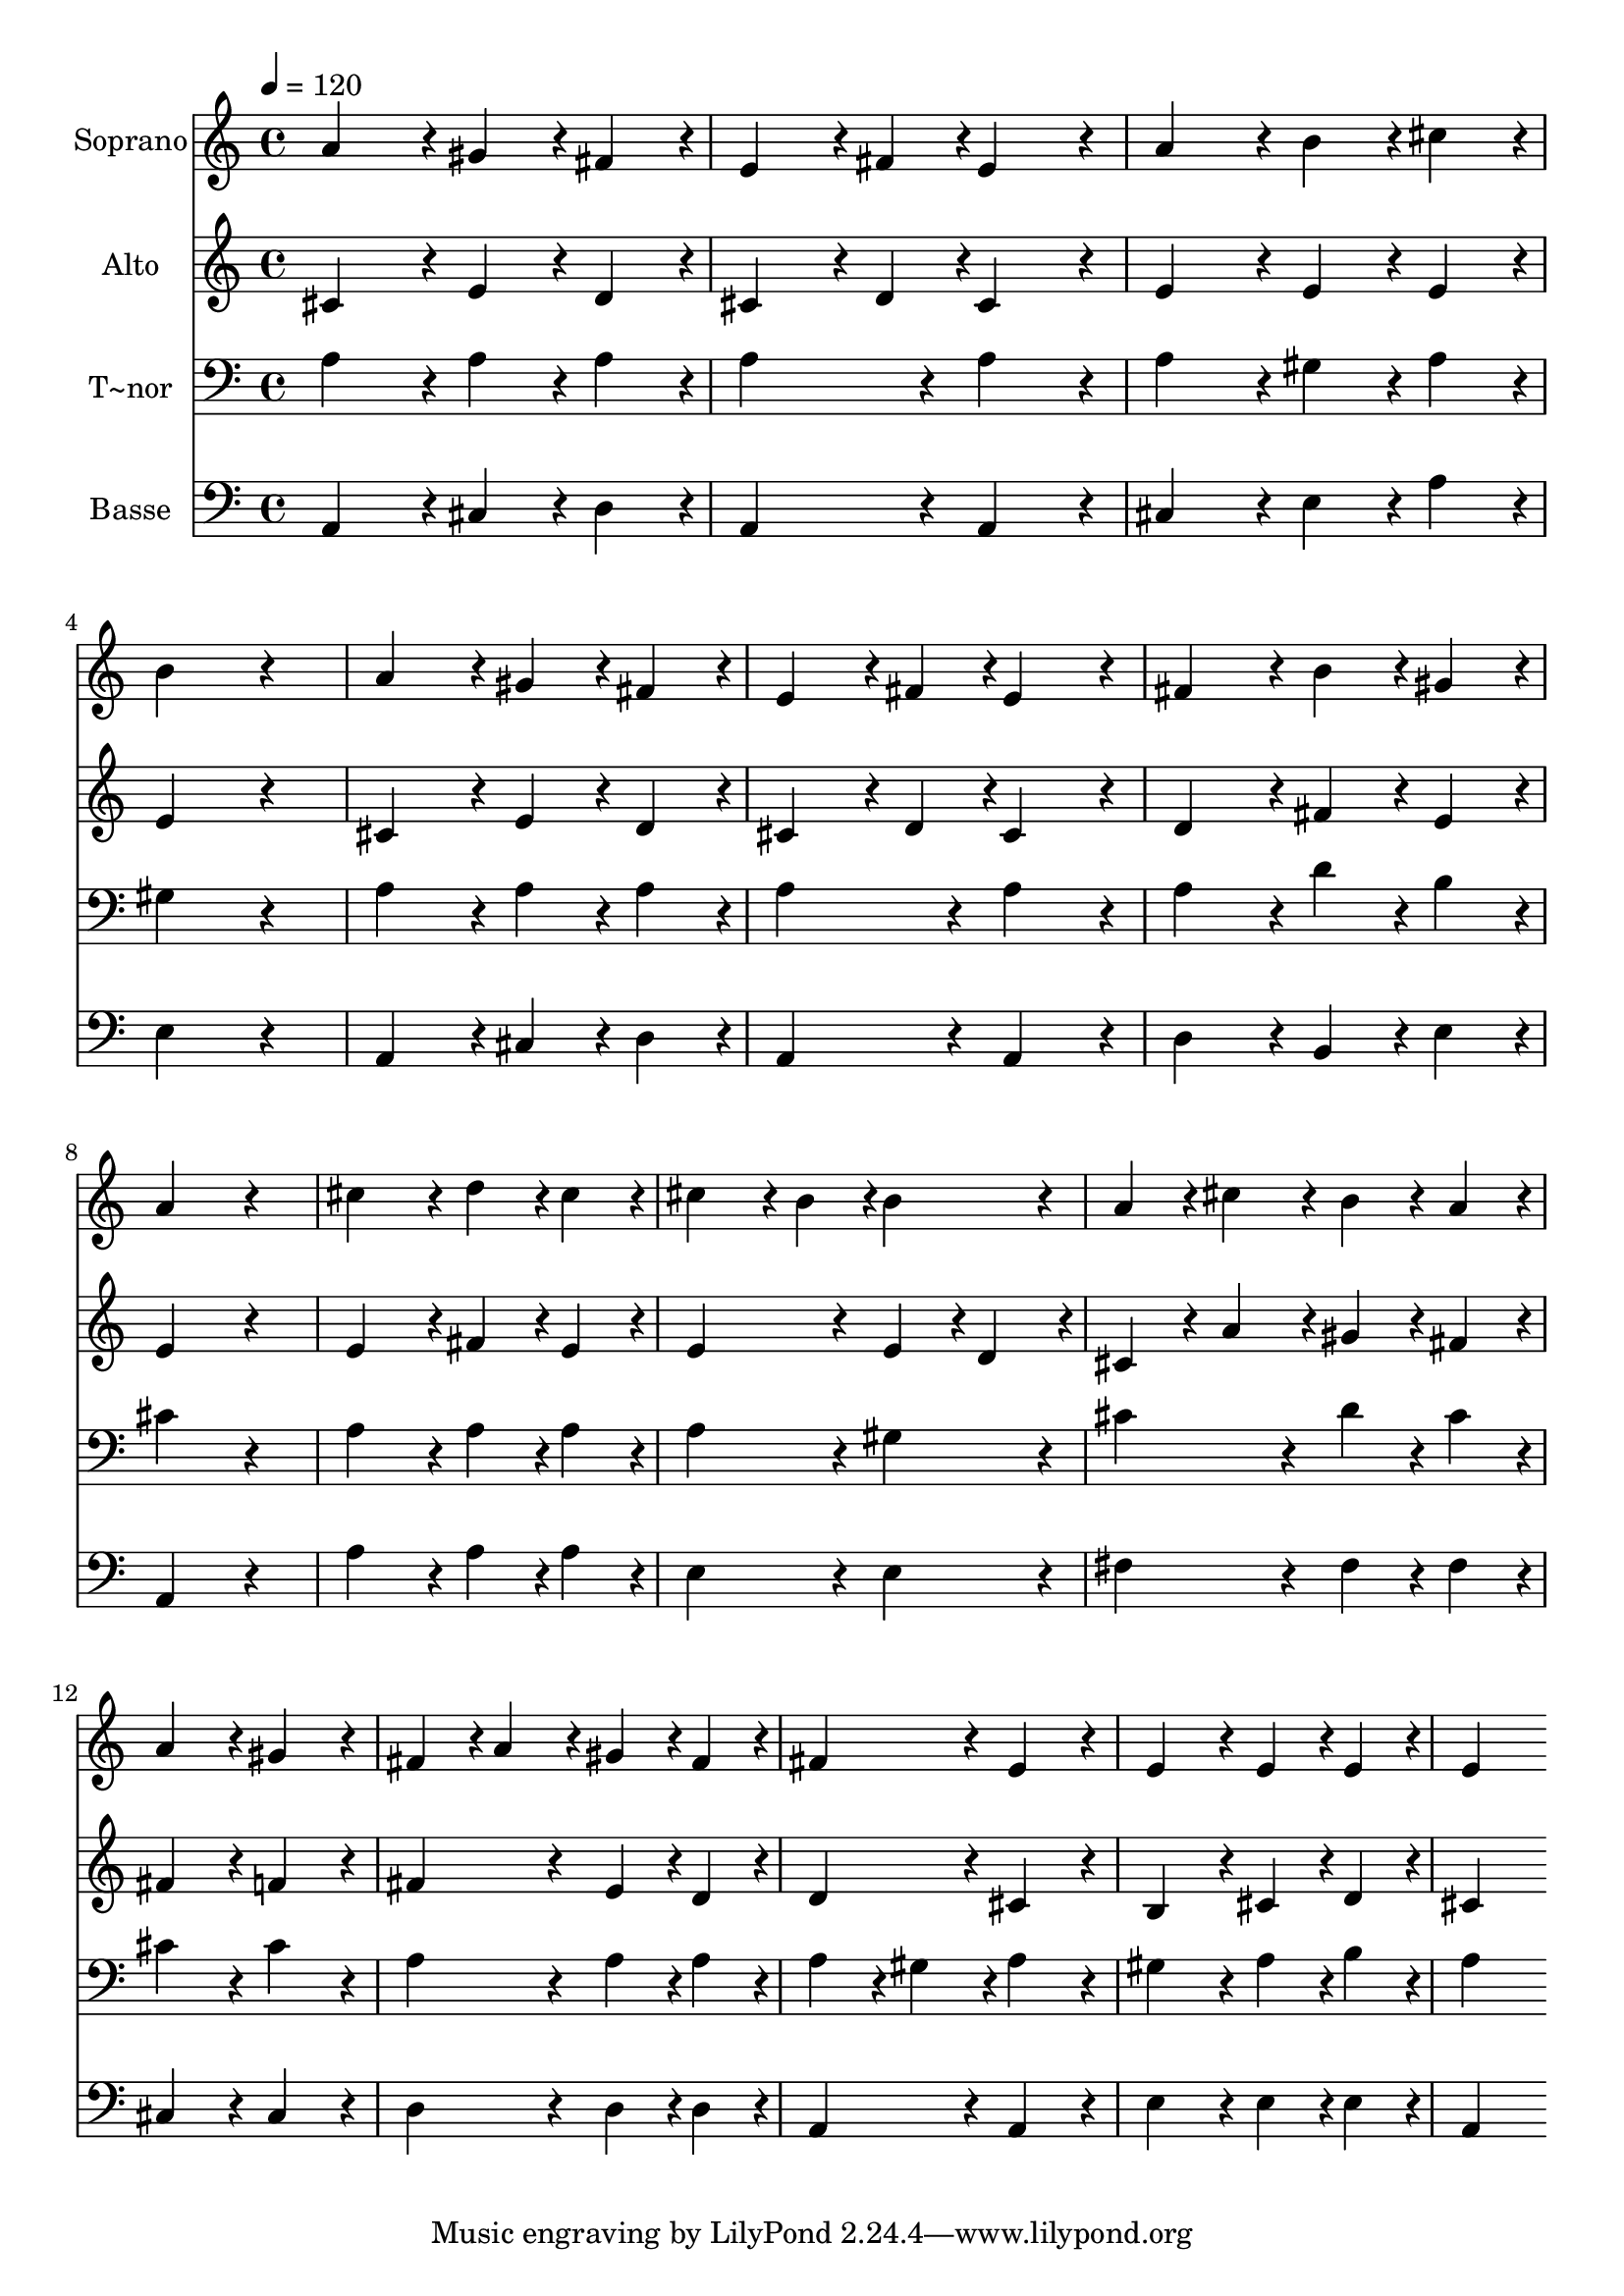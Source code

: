 % Lily was here -- automatically converted by c:/Program Files (x86)/LilyPond/usr/bin/midi2ly.py from output/420.mid
\version "2.14.0"

\layout {
  \context {
    \Voice
    \remove "Note_heads_engraver"
    \consists "Completion_heads_engraver"
    \remove "Rest_engraver"
    \consists "Completion_rest_engraver"
  }
}

trackAchannelA = {
  
  \time 4/4 
  
  \tempo 4 = 120 
  
}

trackA = <<
  \context Voice = voiceA \trackAchannelA
>>


trackBchannelA = {
  
  \set Staff.instrumentName = "Soprano"
  
}

trackBchannelB = \relative c {
  a''4*432/240 r4*48/240 gis4*216/240 r4*24/240 fis4*216/240 r4*24/240 
  | % 2
  e4*324/240 r4*36/240 fis4*108/240 r4*12/240 e4*432/240 r4*48/240 
  | % 3
  a4*432/240 r4*48/240 b4*216/240 r4*24/240 cis4*216/240 r4*24/240 
  | % 4
  b4*648/240 r4*312/240 
  | % 5
  a4*432/240 r4*48/240 gis4*216/240 r4*24/240 fis4*216/240 r4*24/240 
  | % 6
  e4*324/240 r4*36/240 fis4*108/240 r4*12/240 e4*432/240 r4*48/240 
  | % 7
  fis4*432/240 r4*48/240 b4*216/240 r4*24/240 gis4*216/240 r4*24/240 
  | % 8
  a4*648/240 r4*312/240 
  | % 9
  cis4*432/240 r4*48/240 d4*216/240 r4*24/240 cis4*216/240 r4*24/240 
  | % 10
  cis4*324/240 r4*36/240 b4*108/240 r4*12/240 b4*432/240 r4*48/240 
  | % 11
  a4*216/240 r4*24/240 cis4*216/240 r4*24/240 b4*216/240 r4*24/240 a4*216/240 
  r4*24/240 
  | % 12
  a4*432/240 r4*48/240 gis4*432/240 r4*48/240 
  | % 13
  fis4*216/240 r4*24/240 a4*216/240 r4*24/240 gis4*216/240 r4*24/240 fis4*216/240 
  r4*24/240 
  | % 14
  fis4*432/240 r4*48/240 e4*432/240 r4*48/240 
  | % 15
  e4*432/240 r4*48/240 e4*216/240 r4*24/240 e4*216/240 r4*24/240 
  | % 16
  e4*864/240 
}

trackB = <<
  \context Voice = voiceA \trackBchannelA
  \context Voice = voiceB \trackBchannelB
>>


trackCchannelA = {
  
  \set Staff.instrumentName = "Alto"
  
}

trackCchannelB = \relative c {
  cis'4*432/240 r4*48/240 e4*216/240 r4*24/240 d4*216/240 r4*24/240 
  | % 2
  cis4*324/240 r4*36/240 d4*108/240 r4*12/240 cis4*432/240 r4*48/240 
  | % 3
  e4*432/240 r4*48/240 e4*216/240 r4*24/240 e4*216/240 r4*24/240 
  | % 4
  e4*648/240 r4*312/240 
  | % 5
  cis4*432/240 r4*48/240 e4*216/240 r4*24/240 d4*216/240 r4*24/240 
  | % 6
  cis4*324/240 r4*36/240 d4*108/240 r4*12/240 cis4*432/240 r4*48/240 
  | % 7
  d4*432/240 r4*48/240 fis4*216/240 r4*24/240 e4*216/240 r4*24/240 
  | % 8
  e4*648/240 r4*312/240 
  | % 9
  e4*432/240 r4*48/240 fis4*216/240 r4*24/240 e4*216/240 r4*24/240 
  | % 10
  e4*432/240 r4*48/240 e4*216/240 r4*24/240 d4*216/240 r4*24/240 
  | % 11
  cis4*216/240 r4*24/240 a'4*216/240 r4*24/240 gis4*216/240 r4*24/240 fis4*216/240 
  r4*24/240 
  | % 12
  fis4*432/240 r4*48/240 f4*432/240 r4*48/240 
  | % 13
  fis4*432/240 r4*48/240 e4*216/240 r4*24/240 d4*216/240 r4*24/240 
  | % 14
  d4*432/240 r4*48/240 cis4*432/240 r4*48/240 
  | % 15
  b4*432/240 r4*48/240 cis4*216/240 r4*24/240 d4*216/240 r4*24/240 
  | % 16
  cis4*864/240 
}

trackC = <<
  \context Voice = voiceA \trackCchannelA
  \context Voice = voiceB \trackCchannelB
>>


trackDchannelA = {
  
  \set Staff.instrumentName = "T~nor"
  
}

trackDchannelB = \relative c {
  a'4*432/240 r4*48/240 a4*216/240 r4*24/240 a4*216/240 r4*24/240 
  | % 2
  a4*432/240 r4*48/240 a4*432/240 r4*48/240 
  | % 3
  a4*432/240 r4*48/240 gis4*216/240 r4*24/240 a4*216/240 r4*24/240 
  | % 4
  gis4*648/240 r4*312/240 
  | % 5
  a4*432/240 r4*48/240 a4*216/240 r4*24/240 a4*216/240 r4*24/240 
  | % 6
  a4*432/240 r4*48/240 a4*432/240 r4*48/240 
  | % 7
  a4*432/240 r4*48/240 d4*216/240 r4*24/240 b4*216/240 r4*24/240 
  | % 8
  cis4*648/240 r4*312/240 
  | % 9
  a4*432/240 r4*48/240 a4*216/240 r4*24/240 a4*216/240 r4*24/240 
  | % 10
  a4*432/240 r4*48/240 gis4*432/240 r4*48/240 
  | % 11
  cis4*432/240 r4*48/240 d4*216/240 r4*24/240 cis4*216/240 r4*24/240 
  | % 12
  cis4*432/240 r4*48/240 cis4*432/240 r4*48/240 
  | % 13
  a4*432/240 r4*48/240 a4*216/240 r4*24/240 a4*216/240 r4*24/240 
  | % 14
  a4*216/240 r4*24/240 gis4*216/240 r4*24/240 a4*432/240 r4*48/240 
  | % 15
  gis4*432/240 r4*48/240 a4*216/240 r4*24/240 b4*216/240 r4*24/240 
  | % 16
  a4*864/240 
}

trackD = <<

  \clef bass
  
  \context Voice = voiceA \trackDchannelA
  \context Voice = voiceB \trackDchannelB
>>


trackEchannelA = {
  
  \set Staff.instrumentName = "Basse"
  
}

trackEchannelB = \relative c {
  a4*432/240 r4*48/240 cis4*216/240 r4*24/240 d4*216/240 r4*24/240 
  | % 2
  a4*432/240 r4*48/240 a4*432/240 r4*48/240 
  | % 3
  cis4*432/240 r4*48/240 e4*216/240 r4*24/240 a4*216/240 r4*24/240 
  | % 4
  e4*648/240 r4*312/240 
  | % 5
  a,4*432/240 r4*48/240 cis4*216/240 r4*24/240 d4*216/240 r4*24/240 
  | % 6
  a4*432/240 r4*48/240 a4*432/240 r4*48/240 
  | % 7
  d4*432/240 r4*48/240 b4*216/240 r4*24/240 e4*216/240 r4*24/240 
  | % 8
  a,4*648/240 r4*312/240 
  | % 9
  a'4*432/240 r4*48/240 a4*216/240 r4*24/240 a4*216/240 r4*24/240 
  | % 10
  e4*432/240 r4*48/240 e4*432/240 r4*48/240 
  | % 11
  fis4*432/240 r4*48/240 fis4*216/240 r4*24/240 fis4*216/240 
  r4*24/240 
  | % 12
  cis4*432/240 r4*48/240 cis4*432/240 r4*48/240 
  | % 13
  d4*432/240 r4*48/240 d4*216/240 r4*24/240 d4*216/240 r4*24/240 
  | % 14
  a4*432/240 r4*48/240 a4*432/240 r4*48/240 
  | % 15
  e'4*432/240 r4*48/240 e4*216/240 r4*24/240 e4*216/240 r4*24/240 
  | % 16
  a,4*864/240 
}

trackE = <<

  \clef bass
  
  \context Voice = voiceA \trackEchannelA
  \context Voice = voiceB \trackEchannelB
>>


\score {
  <<
    \context Staff=trackB \trackA
    \context Staff=trackB \trackB
    \context Staff=trackC \trackA
    \context Staff=trackC \trackC
    \context Staff=trackD \trackA
    \context Staff=trackD \trackD
    \context Staff=trackE \trackA
    \context Staff=trackE \trackE
  >>
  \layout {}
  \midi {}
}
